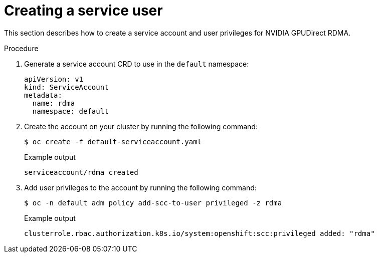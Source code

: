 // Module included in the following assemblies:
//
// * hardware_accelerators/rdma-remote-direct-memory-access.adoc

:_mod-docs-content-type: PROCEDURE
[id="rdma-creating-a-service-user_{context}"]

= Creating a service user

This section describes how to create a service account and user privileges for NVIDIA GPUDirect RDMA.

.Procedure

. Generate a service account CRD to use in the `default` namespace:
+
[source,terminal]
----
apiVersion: v1
kind: ServiceAccount
metadata:
  name: rdma
  namespace: default
----

. Create the account on your cluster by running the following command:
+
[source,terminal]
----
$ oc create -f default-serviceaccount.yaml 
----
+
.Example output
[source,terminal]
----
serviceaccount/rdma created
----

. Add user privileges to the account by running the following command:
+
[source,terminal]
----
$ oc -n default adm policy add-scc-to-user privileged -z rdma
----
+
.Example output
[source,terminal]
----
clusterrole.rbac.authorization.k8s.io/system:openshift:scc:privileged added: "rdma"
----

